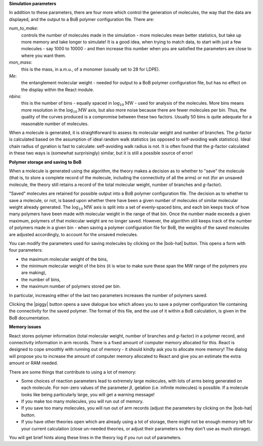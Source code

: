 **Simulation parameters**

In addition to these parameters, there are four more which control the
generation of molecules, the way that the data are displayed, and the output
to a BoB polymer configuration file. There are:

`num_to_make`: 
    controls the number of molecules made in the
    simulation - more molecules mean better statistics, but take up more memory
    and take longer to simulate! It is a good idea, when trying to match data, to
    start with just a few molecules - say 1000 to 10000 - and then increase this
    number when you are satisfied the parameters are close to where you want them.
`mon_mass`: 
    this is the mass, in a.m.u., of a monomer (usually set to
    28 for LDPE).
`Me`:
    the entanglement molecular weight - needed for output to a BoB
    polymer configuration file, but has no effect on the display within the React module.
`nbins`:
    this is the number of bins - equally spaced in :math:`\log_{10}\text{MW}`
    - used for analysis of the molecules. More bins means more resolution in the 
    :math:`\log_{10}\text{MW}` axis, but also more noise because there are fewer molecules per
    bin. Thus, the quality of the curves produced is a compromise between these
    two factors. Usually 50 bins is quite adequate for a reasonable number of molecules.


When a molecule is generated, it is straightforward to assess its molecular
weight and number of branches. The `g`-factor is calculated based on the
assumption of ideal random walk statistics (as opposed to self-avoiding walk
statistics). Ideal chain radius of gyration is fast to calculate:
self-avoiding walk radius is not. It is often found that the `g`-factor
calculated in these two ways is (somewhat surprisingly) similar, but it is
still a possible source of error!


**Polymer storage and saving to BoB**

When a molecule is generated using the algorithm, the theory makes a decision
as to whether to "save" the molecule (that is, to store a complete record of
the molecule, including the connectivity of all the arms) or not (for an
unsaved molecule, the theory still retains a record of the total molecular
weight, number of branches and `g`-factor).

"Saved" molecules are retained for
possible output into a BoB polymer configuration file. The decision as to
whether to save a molecule, or not, is based upon whether there have been a
given number of molecules of similar molecular weight already generated. 
The :math:`\log_{10}\text{MW}` axis is split into a set of evenly-spaced bins, 
and each bin keeps track of how many polymers have been made with molecular
weight in the range of that bin.
Once the number made exceeds a given maximum, polymers of
that molecular weight are no longer saved. 
However, the algorithm still keeps
track of the number of polymers made in a given bin - when saving a polymer
configuration file for BoB, the weights of the saved molecules are adjusted
accordingly, to account for the unsaved molecules.

You can modify the parameters used for saving molecules by clicking on the
|bob-hat|
button. This opens a form with four parameters:

*   the maximum molecular weight of the bins,
*   the minimum molecular weight of the bins (it is wise to make sure
    these span the MW range of the polymers you are making),
*   the number of bins,
*   the maximum number of polymers stored per bin.

In particular, increasing either of the last two parameters 
increases the number of polymers saved.

Clicking the |piggy|
button opens a save dialogue box which allows you to save a polymer
configuration file containing the connectivity for the saved polymer. The
format of this file, and the use of it within a BoB calculation, is given in
the BoB documentation.


**Memory issues**

React stores polymer information (total molecular weight, number of branches
and `g`-factor) in a polymer record, and connectivity information in arm
records. There is a fixed amount of computer memory allocated for this. React is designed to
cope smoothly with running out of memory - it should kindly ask you to allocate more memory!
The dialog will propose you to increase the amount of computer memory allocated to React
and give you an estimate the extra amount or RAM needed.

There are some things that contribute to using a lot of memory:

*   Some choices of reaction parameters lead to extremely large molecules,
    with lots of arms being generated on each molecule. For non-zero values of the
    parameter :math:`\beta`, gelation (i.e. infinite molecules) is possible. If a
    molecule looks like being particularly large, you will get a warning message!
*   If you make too many molecules, you will run out of memory.
*   If you save too many molecules, you will run out of arm records (adjust
    the parameters by clicking on the |bob-hat| button.
*   If you have other theories open which are already using a lot of
    storage, there might not be enough memory left for your current calculation
    (close un-needed theories, or adjust their parameters so they don't use as
    much storage). 

You will get brief hints along these lines in the theory log if you run out of parameters.
